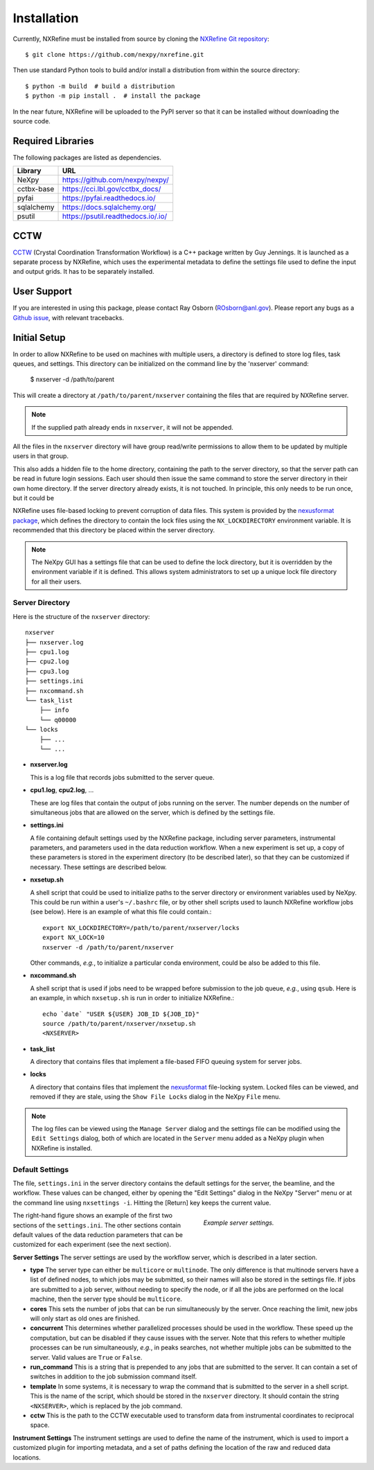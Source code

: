 Installation
============
Currently, NXRefine must be installed from source by cloning the 
`NXRefine Git repository <https://github.com/nexpy/nxrefine>`_::

    $ git clone https://github.com/nexpy/nxrefine.git

Then use standard Python tools to build and/or install a distribution
from within the source directory::

    $ python -m build  # build a distribution
    $ python -m pip install .  # install the package

In the near future, NXRefine will be uploaded to the PyPI server so that
it can be installed without downloading the source code.

Required Libraries
------------------
The following packages are listed as dependencies.

=================  =================================================
Library            URL
=================  =================================================
NeXpy              https://github.com/nexpy/nexpy/
cctbx-base         https://cci.lbl.gov/cctbx_docs/
pyfai              https://pyfai.readthedocs.io/
sqlalchemy         https://docs.sqlalchemy.org/
psutil             https://psutil.readthedocs.io/.io/
=================  =================================================

CCTW
----
`CCTW <https://sourceforge.net/projects/cctw/>`_ (Crystal Coordination 
Transformation Workflow) is a C++ package written by Guy Jennings. It
is launched as a separate process by NXRefine, which uses the 
experimental metadata to define the settings file used to define the 
input and output grids. It has to be separately installed.

User Support
------------
If you are interested in using this package, please contact Ray Osborn 
(ROsborn@anl.gov). Please report any bugs as a 
`Github issue <https://github.com/nxrefine/nxrefine/issues>`_, with
relevant tracebacks.

Initial Setup
-------------
In order to allow NXRefine to be used on machines with multiple users,
a directory is defined to store log files, task queues, and settings.
This directory can be initialized on the command line by the 'nxserver'
command:

    $ nxserver -d /path/to/parent

This will create a directory at ``/path/to/parent/nxserver`` containing
the files that are required by NXRefine server.

.. note:: If the supplied path already ends in ``nxserver``, it will not
          be appended.

All the files in the ``nxserver`` directory will have group read/write
permissions to allow them to be updated by multiple users in that group.

This also adds a hidden file to the home directory, containing the path
to the server directory, so that the server path can be read in future
login sessions. Each user should then issue the same command to store
the server directory in their own home directory. If the server
directory already exists, it is not touched. In principle, this only
needs to be run once, but it could be 

NXRefine uses file-based locking to prevent corruption of data files.
This system is provided by the 
`nexusformat package <https://nexpy.github.io/nexpy/>`_, which defines
the directory to contain the lock files using the ``NX_LOCKDIRECTORY``
environment variable. It is recommended that this directory be placed
within the server directory.

.. note:: The NeXpy GUI has a settings file that can be used to define
          the lock directory, but it is overridden by the environment
          variable if it is defined. This allows system administrators
          to set up a unique lock file directory for all their users.

Server Directory
^^^^^^^^^^^^^^^^
Here is the structure of the ``nxserver`` directory::

    nxserver
    ├── nxserver.log
    ├── cpu1.log
    ├── cpu2.log
    ├── cpu3.log
    ├── settings.ini
    ├── nxcommand.sh
    └── task_list
        ├── info
        └── q00000
    └── locks
        ├── ...
        └── ...

* **nxserver.log**

  This is a log file that records jobs submitted to the server queue.

* **cpu1.log**, **cpu2.log**, ...
  
  These are log files that contain the output of jobs running on the
  server. The number depends on the number of simultaneous jobs that
  are allowed on the server, which is defined by the settings file.

* **settings.ini**
  
  A file containing default settings used by the NXRefine package,
  including server parameters, instrumental parameters, and parameters
  used in the data reduction workflow. When a new experiment is set up,
  a copy of these parameters is stored in the experiment directory (to
  be described later), so that they can be customized if necessary.
  These settings are described below.

* **nxsetup.sh**
  
  A shell script that could be used to initialize paths to the server
  directory or environment variables used by NeXpy. This could be run
  within a user's ``~/.bashrc`` file, or by other shell scripts used to
  launch NXRefine workflow jobs (see below). Here is an example of what
  this file could contain.::

    export NX_LOCKDIRECTORY=/path/to/parent/nxserver/locks
    export NX_LOCK=10
    nxserver -d /path/to/parent/nxserver

  Other commands, *e.g.*, to initialize a particular conda environment,
  could be also be added to this file.

* **nxcommand.sh**
  
  A shell script that is used if jobs need to be wrapped before
  submission to the job queue, *e.g.*, using ``qsub``. Here is an
  example, in which ``nxsetup.sh`` is run in order to initialize
  NXRefine.::

    echo `date` "USER ${USER} JOB_ID ${JOB_ID}"
    source /path/to/parent/nxserver/nxsetup.sh
    <NXSERVER>

* **task_list**
  
  A directory that contains files that implement a file-based FIFO
  queuing system for server jobs.

* **locks**
  
  A directory that contains files that implement the
  `nexusformat <https://nexpy.github.io/nexpy/>`_ file-locking system.
  Locked files can be viewed, and removed if they are stale, using the
  ``Show File Locks`` dialog in the NeXpy ``File`` menu. 

.. note:: The log files can be viewed using the ``Manage Server`` dialog
          and the settings file can be modified using the ``Edit
          Settings`` dialog, both of which are located in the ``Server``
          menu added as a NeXpy plugin when NXRefine is installed.

Default Settings
^^^^^^^^^^^^^^^^
The file, ``settings.ini`` in the server directory contains the default
settings for the server, the beamline, and the workflow. These values
can be changed, either by opening the "Edit Settings" dialog in the
NeXpy "Server" menu or at the command line using ``nxsettings -i``.
Hitting the [Return] key keeps the current value. 

.. figure:: /images/server_settings.png
   :align: right
   :width: 90%
   :figwidth: 40%

   *Example server settings.* 

The right-hand figure shows an example of the first two sections of the
``settings.ini``. The other sections contain default values of the data
reduction parameters that can be customized for each experiment (see the
next section).

**Server Settings**
The server settings are used by the workflow server, which is described
in a later section.

* **type**
  The server type can either be ``multicore`` or ``multinode``. The only
  difference is that multinode servers have a list of defined nodes, to
  which jobs may be submitted, so their names will also be stored in
  the settings file. If jobs are submitted to a job server, without
  needing to specify the node, or if all the jobs are performed on the
  local machine, then the server type should be ``multicore``.

* **cores**
  This sets the number of jobs that can be run simultaneously by the
  server. Once reaching the limit, new jobs will only start as old ones
  are finished.

* **concurrent**
  This determines whether parallelized processes should be used in the
  workflow. These speed up the computation, but can be disabled if they
  cause issues with the server. Note that this refers to whether
  multiple processes can be run simultaneously, *e.g.*, in peaks
  searches, not whether multiple jobs can be submitted to the server.
  Valid values are ``True`` or ``False``.

* **run_command**
  This is a string that is prepended to any jobs that are submitted to
  the server. It can contain a set of switches in addition to the
  job submission command itself.

* **template**
  In some systems, it is necessary to wrap the command that is submitted
  to the server in a shell script. This is the name of the script, which
  should be stored in the ``nxserver`` directory. It should contain the
  string ``<NXSERVER>``, which is replaced by the job command.

* **cctw**
  This is the path to the CCTW executable used to transform data from
  instrumental coordinates to reciprocal space.

**Instrument Settings**
The instrument settings are used to define the name of the instrument,
which is used to import a customized plugin for importing metadata,
and a set of paths defining the location of the raw and reduced data
locations.
